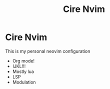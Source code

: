#+TITLE: Cire Nvim

* Cire Nvim
This is my personal neovim configuration
- Org mode!
- IJKL!!!
- Mostly lua
- LSP
- Modulation
